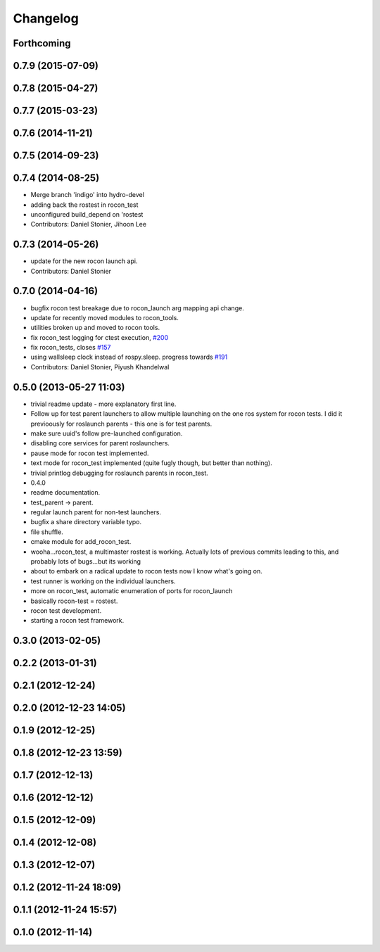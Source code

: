 Changelog
=========

Forthcoming
-----------

0.7.9 (2015-07-09)
------------------

0.7.8 (2015-04-27)
------------------

0.7.7 (2015-03-23)
------------------

0.7.6 (2014-11-21)
------------------

0.7.5 (2014-09-23)
------------------

0.7.4 (2014-08-25)
------------------
* Merge branch 'indigo' into hydro-devel
* adding back the rostest in rocon_test
* unconfigured build_depend on 'rostest
* Contributors: Daniel Stonier, Jihoon Lee

0.7.3 (2014-05-26)
------------------
* update for the new rocon launch api.
* Contributors: Daniel Stonier

0.7.0 (2014-04-16)
------------------
* bugfix rocon test breakage due to rocon_launch arg mapping api change.
* update for recently moved modules to rocon_tools.
* utilities broken up and moved to rocon tools.
* fix rocon_test logging for ctest execution, `#200 <https://github.com/robotics-in-concert/rocon_multimaster/issues/200>`_
* fix rocon_tests, closes `#157 <https://github.com/robotics-in-concert/rocon_multimaster/issues/157>`_
* using wallsleep clock instead of rospy.sleep. progress towards `#191 <https://github.com/robotics-in-concert/rocon_multimaster/issues/191>`_
* Contributors: Daniel Stonier, Piyush Khandelwal

0.5.0 (2013-05-27 11:03)
------------------------
* trivial readme update - more explanatory first line.
* Follow up for test parent launchers to allow multiple launching on
  the one ros system for rocon tests. I did it previoously for roslaunch
  parents - this one is for test parents.
* make sure uuid's follow pre-launched configuration.
* disabling core services for parent roslaunchers.
* pause mode for rocon test implemented.
* text mode for rocon_test implemented (quite fugly though, but better than nothing).
* trivial printlog debugging for roslaunch parents in rocon_test.
* 0.4.0
* readme documentation.
* test_parent -> parent.
* regular launch parent for non-test launchers.
* bugfix a share directory variable typo.
* file shuffle.
* cmake module for add_rocon_test.
* wooha...rocon_test, a multimaster rostest is working. Actually lots of previous commits leading to this, and probably lots of bugs...but its working
* about to embark on a radical update to rocon tests now I know what's going on.
* test runner is working on the individual launchers.
* more on rocon_test, automatic enumeration of ports for rocon_launch
* basically rocon-test = rostest.
* rocon test development.
* starting a rocon test framework.

0.3.0 (2013-02-05)
------------------

0.2.2 (2013-01-31)
------------------

0.2.1 (2012-12-24)
------------------

0.2.0 (2012-12-23 14:05)
------------------------

0.1.9 (2012-12-25)
------------------

0.1.8 (2012-12-23 13:59)
------------------------

0.1.7 (2012-12-13)
------------------

0.1.6 (2012-12-12)
------------------

0.1.5 (2012-12-09)
------------------

0.1.4 (2012-12-08)
------------------

0.1.3 (2012-12-07)
------------------

0.1.2 (2012-11-24 18:09)
------------------------

0.1.1 (2012-11-24 15:57)
------------------------

0.1.0 (2012-11-14)
------------------
